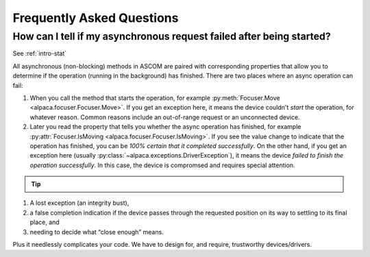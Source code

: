 ..
    The rinohtype PDF builder I use chokes on right-justified images
    failing to wrap them with the text. It also chokes on the |xxx|
    format hyperlinks to externals that I use for opening in a separate
    tab. Therefore I have html and rinoh conditionals in these docs (typ)

.. only:: html

    .. image:: alpaca128.png
        :height: 92px
        :width: 128px
        :align: right

Frequently Asked Questions
==========================

.. _async_faq:

How can I tell if my asynchronous request failed after being started?
---------------------------------------------------------------------
See :ref:`intro-stat`

All asynchronous (non-blocking) methods in ASCOM are paired with corresponding
properties that allow you to determine if the operation (running in the
background) has finished. There are two places where an async operation can
fail:

1. When you call the method that starts the operation, for example
   :py:meth:`Focuser.Move <alpaca.focuser.Focuser.Move>`. If you get an
   exception here, it means the device couldn't *start* the operation,
   for whatever reason. Common reasons include an out-of-range request
   or an unconnected device.
2. Later you read the property that tells you whether the async operation
   has finished, for example
   :py:attr:`Focuser.IsMoving <alpaca.focuser.Focuser.IsMoving>`. If you see
   the value change to indicate that the operation has finished, you can be
   *100% certain that it completed successfully*. On the other hand, if you
   get an exception here
   (usually :py:class:`~alpaca.exceptions.DriverException`), it means the
   device *failed to finish the operation successfully*. In this case,
   the device is compromsed and requires special attention.

.. tip::

    .. only:: html

        Have a look at this article |excpdang|. While the article uses the
        C# language and acync/await to illustrate the so-called "dangers"
        (failing to await), the exact same principles apply here.
        In the example above, you really must use
        :py:attr:`Focuser.IsMoving <alpaca.focuser.Focuser.IsMoving>`
        to determine completion. It is the 'await'
        in this cross-language/cross-platform environment. If you ignore
        :py:attr:`Focuser.IsMoving <alpaca.focuser.Focuser.IsMoving>` and instead
        “double-check” the results by comparing your request with the results,
        you run several risks, including

    .. only:: rinoh or rst

        Have a look at this article
        `Why exceptions in async methods are “dangerous” in C# <https://medium.com/@alexandre.malavasi/why-exceptions-in-async-methods-are-dangerous-in-c-fda7d382b0ff>`_.
        While the article uses the C# language and acync/await
        to illustrate the so-called "dangers" (failing to await), the
        exact same principles apply here. In the example above, you really
        must use
        :py:attr:`Focuser.IsMoving <alpaca.focuser.Focuser.IsMoving>`
        to determine completion. It is the 'await'
        in this cross-language/cross-platform environment. If you ignore
        :py:attr:`Focuser.IsMoving <alpaca.focuser.Focuser.IsMoving>` and
        instead “double-check” the results by comparing your request
        with the results, you run several risks, including

1. A lost exception (an integrity bust),
2. a false completion indication if the device passes through the requested
   position on its way to settling to its final place, and
3. needing to decide what “close enough” means.

Plus it needlessly complicates your code. We have to design for, and require,
trustworthy devices/drivers.

.. |excpdang| raw:: html

    <a href="https://medium.com/@alexandre.malavasi/why-exceptions-in-async-methods-are-dangerous-in-c-fda7d382b0ff"
    target="_blank">
    Why exceptions in async methods are “dangerous” in C#</a> (external)

